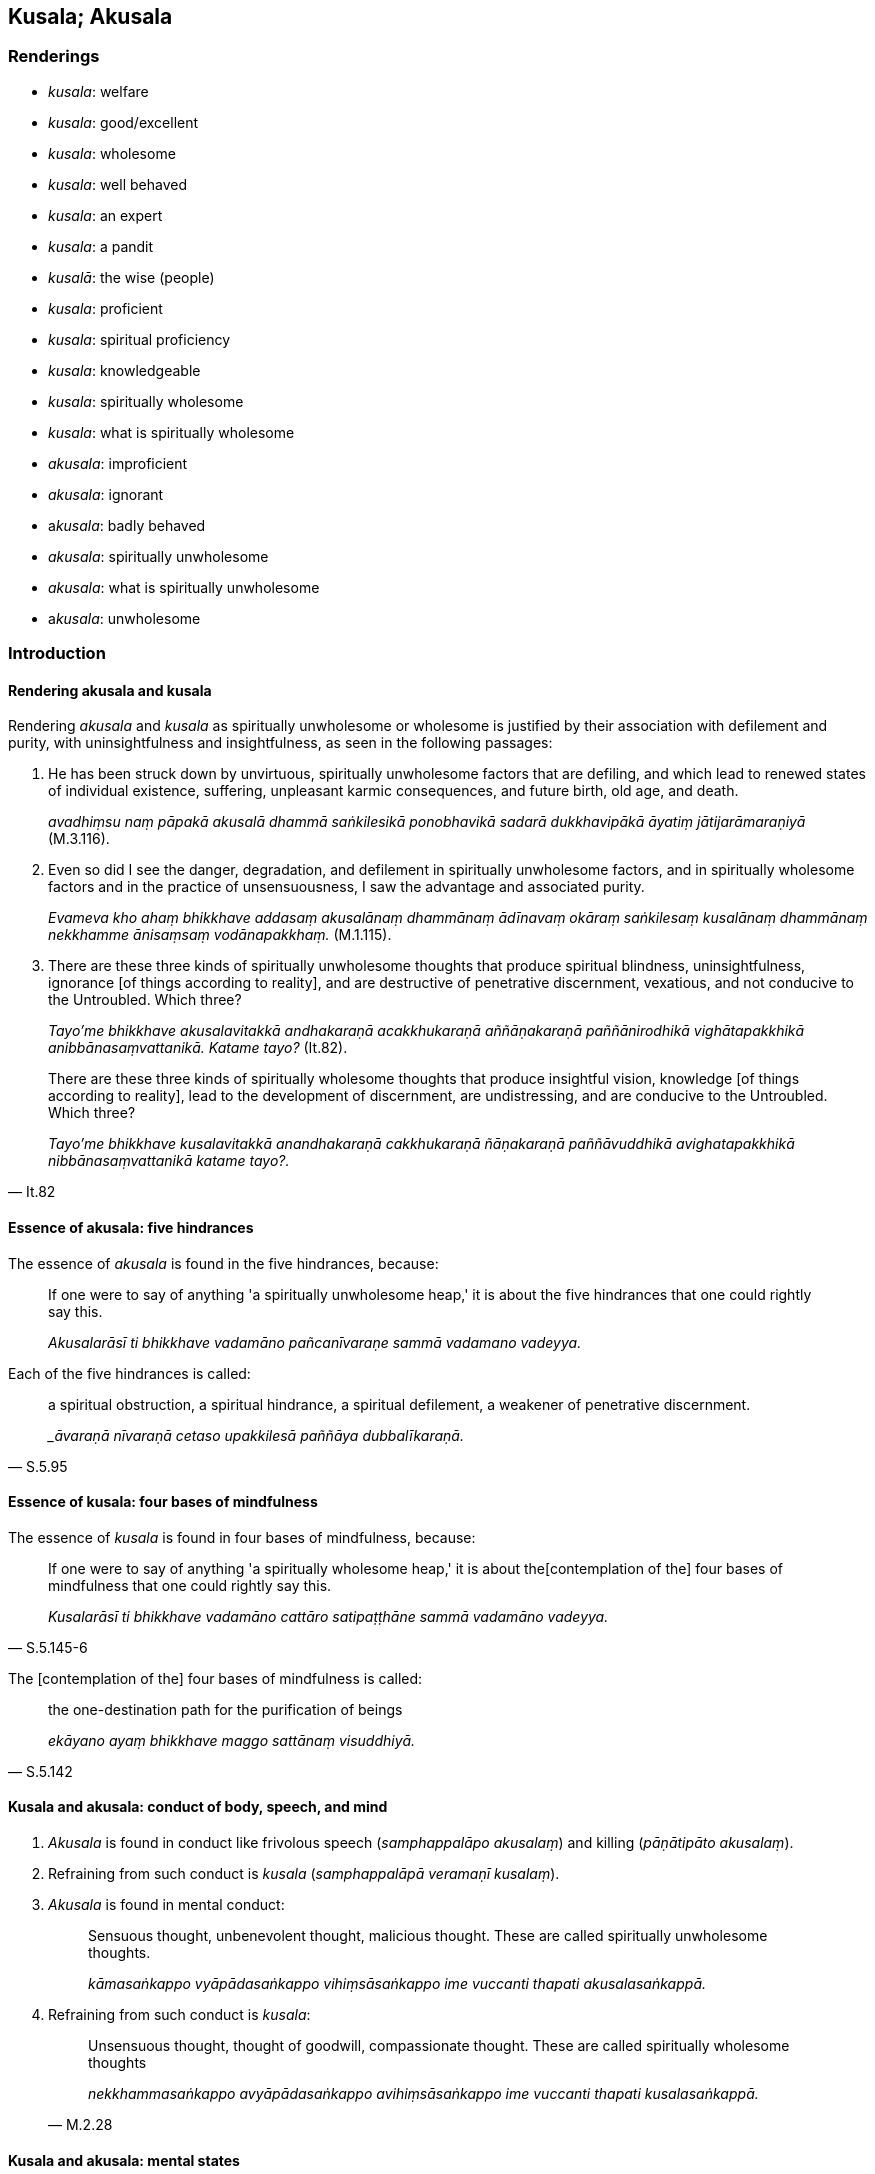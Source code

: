 == Kusala; Akusala

=== Renderings

- _kusala_: welfare

- _kusala_: good/excellent

- _kusala_: wholesome

- _kusala_: well behaved

- _kusala_: an expert

- _kusala_: a pandit

- _kusalā_: the wise (people)

- _kusala_: proficient

- _kusala_: spiritual proficiency

- _kusala_: knowledgeable

- _kusala_: spiritually wholesome

- _kusala_: what is spiritually wholesome

- _akusala_: improficient

- _akusala_: ignorant

- a__kusala__: badly behaved

- _akusala_: spiritually unwholesome

- _akusala_: what is spiritually unwholesome

- a__kusala__: unwholesome

=== Introduction

==== Rendering akusala and kusala

Rendering _akusala_ and _kusala_ as spiritually unwholesome or wholesome is 
justified by their association with defilement and purity, with 
uninsightfulness and insightfulness, as seen in the following passages:

1. He has been struck down by unvirtuous, spiritually unwholesome factors that 
are defiling, and which lead to renewed states of individual existence, 
suffering, unpleasant karmic consequences, and future birth, old age, and death.
+
****
_avadhiṃsu naṃ pāpakā akusalā dhammā saṅkilesikā ponobhavikā 
sadarā dukkhavipākā āyatiṃ jātijarāmaraṇiyā_ (M.3.116).
****

2. Even so did I see the danger, degradation, and defilement in spiritually 
unwholesome factors, and in spiritually wholesome factors and in the practice 
of unsensuousness, I saw the advantage and associated purity.
+
****
_Evameva kho ahaṃ bhikkhave addasaṃ akusalānaṃ dhammānaṃ ādīnavaṃ 
okāraṃ saṅkilesaṃ kusalānaṃ dhammānaṃ nekkhamme ānisaṃsaṃ 
vodānapakkhaṃ._ (M.1.115).
****

3. There are these three kinds of spiritually unwholesome thoughts that produce 
spiritual blindness, uninsightfulness, ignorance [of things according to 
reality], and are destructive of penetrative discernment, vexatious, and not 
conducive to the Untroubled. Which three?
+
****
_Tayo'me bhikkhave akusalavitakkā andhakaraṇā acakkhukaraṇā 
aññāṇakaraṇā paññānirodhikā vighātapakkhikā 
anibbānasaṃvattanikā. Katame tayo?_ (It.82).
****

[quote, It.82]
____
There are these three kinds of spiritually wholesome thoughts that produce 
insightful vision, knowledge [of things according to reality], lead to the 
development of discernment, are undistressing, and are conducive to the 
Untroubled. Which three?

_Tayo'me bhikkhave kusalavitakkā anandhakaraṇā cakkhukaraṇā 
ñāṇakaraṇā paññāvuddhikā avighatapakkhikā nibbānasaṃvattanikā 
katame tayo?._
____

==== Essence of akusala: five hindrances

The essence of _akusala_ is found in the five hindrances, because:

____
If one were to say of anything 'a spiritually unwholesome heap,' it is about 
the five hindrances that one could rightly say this.

_Akusalarāsī ti bhikkhave vadamāno pañcanīvaraṇe sammā vadamano 
vadeyya._
____

Each of the five hindrances is called:

[quote, S.5.95]
____
a spiritual obstruction, a spiritual hindrance, a spiritual defilement, a 
weakener of penetrative discernment.

__āvaraṇā nīvaraṇā cetaso upakkilesā paññāya dubbalīkaraṇā._
____

==== Essence of kusala: four bases of mindfulness

The essence of _kusala_ is found in four bases of mindfulness, because:

[quote, S.5.145-6]
____
If one were to say of anything 'a spiritually wholesome heap,' it is about the 
&#8203;[contemplation of the] four bases of mindfulness that one could rightly say 
this.

_Kusalarāsī ti bhikkhave vadamāno cattāro satipaṭṭhāne sammā 
vadamāno vadeyya._
____

The [contemplation of the] four bases of mindfulness is called:

[quote, S.5.142]
____
the one-destination path for the purification of beings

_ekāyano ayaṃ bhikkhave maggo sattānaṃ visuddhiyā._
____

==== Kusala and akusala: conduct of body, speech, and mind

1. _Akusala_ is found in conduct like frivolous speech (_samphappalāpo 
akusalaṃ_) and killing (_pāṇātipāto akusalaṃ_).

2. Refraining from such conduct is _kusala_ (_samphappalāpā veramaṇī 
kusalaṃ_).

3. _Akusala_ is found in mental conduct:
+
____
Sensuous thought, unbenevolent thought, malicious thought. These are called 
spiritually unwholesome thoughts.

_kāmasaṅkappo vyāpādasaṅkappo vihiṃsāsaṅkappo ime vuccanti thapati 
akusalasaṅkappā._
____

4. Refraining from such conduct is _kusala_:
+
[quote, M.2.28]
____
Unsensuous thought, thought of goodwill, compassionate thought. These are 
called spiritually wholesome thoughts

_nekkhammasaṅkappo avyāpādasaṅkappo avihiṃsāsaṅkappo ime vuccanti 
thapati kusalasaṅkappā._
____

==== Kusala and akusala: mental states

_Akusala_ is found in mental states:

[quote, M.1.47]
____
Greed is spiritually unwholesome

_abhijjhā akusalaṃ_

Ill will is spiritually unwholesome

_vyāpādo akusalaṃ_

Wrong view [of reality] is spiritually unwholesome

_micchādiṭṭhi akusalaṃ_

_Kusala_ is found in their opposites.

Non-greed is spiritually wholesome

_anabhijjhā kusalaṃ_

Goodwill is spiritually wholesome

_avyāpādo kusalaṃ_

Right perception [of reality] is spiritually wholesome

_sammādiṭṭhi kusalaṃ._
____

==== People and objects: not kusala or akusala

Therefore people and objects (apart from mental objects) are not spiritually 
wholesome or unwholesome. Neither, in themselves, are religious teachings, 
which instead we call 'wholesome' and 'unwholesome':

[quote, A.1.190]
____
Kālāmas, if you yourselves should consider: "These teachings are wholesome... 
you should accept and abide by them.

_Yadā tumhe kālāmā attanā'va jāneyyātha ime dhammā kusalā... atha 
tumhe kālāmā upasampajja vihareyyātha_
____

[quote, A.1.190]
____
Kālāmas, if you yourselves should consider: "These teachings are 
unwholesome... you should abandon them.

_Yadā tumhe kālāmā attanāva jāneyyātha ime dhammā akusalā... atha 
tumhe kālāmā pajaheyyātha._
____

But the practice of religious teachings is a different matter:

[quote, A.5.241]
____
Wrong view [of reality], wrong thought, wrong speech, wrong conduct, wrong 
means of livelihood, wrong endeavour, wrong mindfulness, wrong inward 
collectedness, wrong knowledge [of things according to reality], wrong 
liberation [from perceptually obscuring states]: this is called spiritually 
unwholesome.

_Micchādiṭṭhi micchāsaṅkappo micchāvācā micchākammanto 
micchāājīvo micchāvāyāmo micchāsati micchāsamādhi micchāñāṇaṃ 
micchāvimutti idaṃ vuccati bhikkhave akusalaṃ._
____

[quote, A.5.241]
____
Right perception [of reality], right thought, right speech, right conduct, 
right means of livelihood, right endeavour, right mindfulness, right inward 
collectedness, right knowledge [of things according to reality], right 
liberation [from perceptually obscuring states]: this is called spiritually 
wholesome.

_Sammādiṭṭhi sammāsaṅkappo sammāvācā sammākammanto sammāājīvo 
sammāvāyāmo sammāsati sammāsamādhi sammāñāṇaṃ sammāvimutti idaṃ 
vuccati bhikkhave kusalan ti._
____

=== Illustrations

.Illustration
====
kusalaṃ

welfare
====

[quote, Sn.v.981]
____
He asked after his comfort and welfare.

_Sukhañca kusalaṃ pucchi._
____

.Illustration
====
kusalā

wholesome
====

[quote, Sn.p.139]
____
These teachings which are wholesome, noble, and which lead to deliverance [from 
suffering] and to enlightenment.

_Ye te bhikkhave kusalā dhammā ariyā niyyānikā sambodhagāmino._
____

.Illustration
====
kusalā

wholesome
====

[quote, A.1.190]
____
Kālāmas, if you yourselves should consider: "These teachings are wholesome... 
you should accept and abide by them.

_Yadā tumhe kālāmā attanā'va jāneyyātha ime dhammā kusalā... atha 
tumhe kālāmā upasampajja vihareyyātha_
____

.Illustration
====
akusalehi

unwholesome
====

[quote, A.4.11-13]
____
A person whose spiritual qualities are wholly black and unwholesome

_samannāgato hoti ekanta kāḷakehi akusalehi dhammehī._
____

.Illustration
====
akusalā

unwholesome
====

[quote, A.1.190]
____
Kālāmas, if you yourselves should consider: "These teachings are 
unwholesome... you should abandon them.

_Yadā tumhe kālāmā attanāva jāneyyātha ime dhammā akusalā... atha 
tumhe kālāmā pajaheyyātha._
____

.Illustration
====
kusalaṃ

good
====

____
&#8203;[He would reflect:] "Since I received something, that is alright," or "Since I 
received nothing, that is good."

_Alatthaṃ yadidaṃ sādhu nālatthaṃ kusalaṃ iti_
____

[quote, Sn.v.712]
____
Being the same in either event, he [would] return to that same tree._

_Ubhayeneva so tādī rukkhaṃvupanivattati._
____

.Illustration
====
kusalā

good/excellent
====

[quote, S.5.374]
____
I would not say anything about Mahānāma the Sakyan except what is excellent 
and good.

_mahānāma sakkaṃ na kiñci vadāmi aññatra kalyāṇā aññatra kusalā 
ti._
____

COMMENT

_Kalyāṇā_ and _kusalā_ are synonyms here. Both could be rendered 
'excellent' or 'good.'

.Illustration
====
kusalā

the wise
====

[quote, Sn.v.830]
____
One should not dispute. Spiritual purity is not attained thereby, say the wise.

_na hi tena suddhiṃ kusalā vadanti._
____

.Illustration
====
kusalo

well behaved
====

[quote, Sn.v.536]
____
Whoever in this world amongst those living the religious life has attained the 
&#8203;[supreme] attainment, who is well behaved always, who understands the teaching, 
who is attached to nothing, who is liberated [from perceptually obscuring 
states], and in whom there are no states of repugnance, he is one of good 
conduct.

_Yo idha caraṇesu pattipatto kusalo sabbadā ājānāti dhammaṃ +
Sabbattha na sajjati vimutto paṭighā yassa na santi caraṇavā so._
____

.Illustration
====
kusalo

proficient
====

[quote, Th.v.1194]
____
In a moment I can fashion the bodily forms of 100,000 people. I am proficient 
in supernormal transformations. I am master of psychic power.

_Ahaṃ vikubbanāsu kusalo vasībhūtomhi iddhiyā._
____

.Illustration
====
kusalo

proficient
====

A meditator (_jhāyī_) can be:

____
proficient in attaining inward collectedness but improficient in maintaining 
inward collectedness

_samādhismiṃ samāpattikusalo hoti na samādhismiṃ ṭhitikusalo._
____

[quote, S.3.264-269]
____
proficient in maintaining inward collectedness but improficient in emerging 
from inward collectedness

_samādhismiṃ ṭhitikusalo hoti na samādhismiṃ vuṭṭhānakusalo._
____

.Illustration
====
kusalo

proficient
====

[quote, A.5.155]
____
Someone declares his arahantship. The Perfect One or his disciple who is a 
meditator, proficient in attaining inward collectedness, proficient in reading 
others' minds, proficient in reading the habits of others' minds, closely 
examines, questions and talks with him.

_tathāgato vā tathāgatasāvako vā jhāyī samāpattikusalo paracittakusalo 
paracittapariyāyakusalo samanuyuñjati samanugāhati samanubhāsati._
____

.Illustration
====
kusalena

proficient
====

[quote, Th.v.158]
____
With [the assistance of] the enlightened kinsman of the Sun clan, who is 
proficient in methods of teaching, having applied myself properly [to the 
eightfold path] I removed my mind from states of individual existence

_Upāyakusalenāhaṃ buddhenādiccabandhunā +
Yoniso paṭipajjitvā bhave cittaṃ udabbahinti._
____

.Illustration
====
kusalaṃ

spiritually wholesome; kusalaṃ, spiritual proficiency
====

____
An individual endowed with which ten qualities is one whom I describe as being 
perfect in what is spiritually wholesome, of the highest spiritual proficiency, 
an invincible ascetic who has attained the supreme attainment?

_sampannakusalaṃ paramakusalaṃ uttamapattipattaṃ samaṇaṃ ayojjhaṃ_
____

[quote, M.2.29]
____
The one possessed of the right perception [of reality] of a finished 
disciple... the right liberation [from perceptually obscuring states] of a 
finished disciple.

_asekhāya sammādiṭṭhiyā samannāgato hoti... asekhāya sammāvimuttiyā 
samannāgato hoti._
____

.Illustration
====
akusala

improficient
====

[quote, Vin.2.159]
____
Then that poor tailor, having kneaded mud and made bricks, erected wattle and 
daub walls. But because he was improficient, the piling was crooked and the 
wall fell down.

_Atha kho so daḷiddo tunnavāyo sāmaṃ cikkhallaṃ madditvā 
iṭṭhakāyo cinitvā kuḍḍaṃ uṭṭhāpesi. Tena akusalakena citā 
vaṅkā bhitti paripati._
____

.Illustration
====
kusalo

knowledgeable
====

____
On what grounds, bhante, can a bhikkhu be called knowledgeable about elements 
of existence?

_Kittāvatā pana bhante dhātukusalo bhikkhu ti alaṃ vacanāyā ti._
____

____
There are these eighteen elements of sensation, Ānanda:

_Aṭṭhārasa kho imā ānanda dhātuyo:_
____

____
The phenomenon of sight... phenomenon of advertence to the mental field.

_cakkhudhātu... manoviññāṇadhātu ti_
____

[quote, M.3.62]
____
Through knowing and seeing these eighteen elements of sensation [according to 
reality], Ānanda, a bhikkhu can be called knowledgeable about elements of 
existence.

_Imā kho ānanda aṭṭhārasa dhātuyo yato jānāti passati ettāvatā pi 
kho ānanda dhātukusalo bhikkhū ti alaṃ vacanāyā ti._
____

.Illustration
====
akusalo

unknowledgeable
====

[quote, A.5.359]
____
A cowherd cannot help his herd to prosper if he does not know about bodily 
form, and is unknowledgeable about physical characteristics

_na rūpaññū hoti na lakkhaṇa kusalo hoti._
____

.Illustration
====
kusalo

knowledgeable; akusalo, ignorant
====

____
'The man ignorant of the path' represents the common man.

_puriso amaggakusalo ti kho tissa puthujjanassetaṃ adhivacanaṃ_
____

[quote, S.3.108-9]
____
'The man knowledgeable about the path' represents the Perfect One, the Arahant, 
the Perfectly Enlightened One.

_Puriso maggakusalo ti kho tissa tathāgatassetaṃ adhivacanaṃ arahato 
sammāsambuddhassa._
____

.Illustration
====
kusalo

pandit
====

[quote, Sn.v.978]
____
Maintaining their own dogmatic views, contentious, different [so-called] 
pandits say: "Whoever knows this knows Perfect Truth. Whoever rejects it is not 
spiritually perfected."

_Sakaṃ sakaṃ diṭṭhiṃ paribbasānā vigayha nānā kusalā vadanti +
Yo evaṃ jānāti sa vedi dhammaṃ idaṃ paṭikkosamakevalī so._
____

.Illustration
====
kusalo

expert
====

[quote, M.1.395-6]
____
Bhante, I am well known as a charioteer, and an expert in the parts of a 
chariot. All the parts of a chariot are well known to me.

_Ahaṃ hi bhante rathiko saññato kusalo rathassa aṅgapaccaṅgānaṃ 
sabbāni me rathassa aṅgapaccaṅgāni suviditāni._
____

.Illustration
====
akusale

badly behaved
====

[quote, Vin.1.315]
____
Bhante, a transgression overcame us, in that, foolishly, stupidly, and badly 
behaved, we suspended a pure bhikkhu, not an offender, without cause, without 
reason.

_accayo no bhante accagamā yathā bāle yathā mūḷhe yathā akusale ye 
mayaṃ suddhaṃ bhikkhuṃ anāpattikaṃ avatthusmiṃ akāraṇe 
ukkhipimha._
____

.Illustration
====
akusalaṃ

badly behaved
====

[quote, D.1.85]
____
'A transgression overcame me, bhante, in that, foolishly, stupidly, and badly 
behaved, I deprived my father of life -- a righteous man, a righteous king -- 
for the sake of sovereign rulership.'

_Accayo maṃ bhante accagamā yathābālaṃ yathāmūḷhaṃ yathā 
akusalaṃ yo'haṃ pītaraṃ dhammikaṃ dhammarājānaṃ issariyassa 
kāraṇā jīvitā voropesiṃ._
____

.Illustration
====
kusalesu

spiritually wholesome
====

____
Also, bhante, the Blessed One's teaching concerning spiritually wholesome 
factors is unsurpassed.

_Aparaṃ pana bhante etadānuttariyaṃ yathā bhagavā dhammaṃ deseti 
kusalesu dhammesu._
____

[quote, D.3.102]
____
That is, these spiritually wholesome factors: the [contemplation of the] four 
bases of mindfulness, the four modes of right inward striving, the four paths 
to psychic power, the five spiritual faculties, the five spiritual powers, the 
seven factors of enlightenment, the eightfold path.

_Tatrime kusalā dhammā seyyathīdaṃ cattāro satipaṭṭhānā cattāro 
sammappadhānā cattāro iddhipādā pañcindriyāni pañca balāni satta 
bojjhaṅgā ariyo aṭṭhaṅgiko maggo._
____

.Illustration
====
kusala

spiritually wholesome; akusala, spiritually unwholesome
====

• Three spiritually unwholesome ways of thought: sensuous thought, 
unbenevolent thought, and malicious thought. +
_Tayo akusalavitakkā: kāmavitakko vyāpādavitakko vihiṃsāvitakko_.

• Three spiritually wholesome ways of thought: unsensuous thought, benevolent 
thought, compassionate thought. +
_Tayo kusalavitakkā: nekkhammavitakko avyāpādavitakko avihiṃsāvitakko_ 
(D.3.215).

.Illustration
====
akusalehi

spiritually unwholesome
====

[quote, M.1.303]
____
Secluded from sensuous pleasures and spiritually unwholesome factors, a bhikkhu 
enters and abides in first jhāna, which is accompanied by thinking and 
pondering, and rapture and physical pleasure born of seclusion [from sensuous 
pleasures and spiritually unwholesome factors].

_Idhāvuso visākha bhikkhu vivicceva kāmehi vivicca akusalehi dhammehi 
savitakkaṃ savicāraṃ vivekajaṃ pītisukhaṃ paṭhamaṃ jhānaṃ 
upasampajja viharati._
____

.Illustration
====
akusalā

spiritually unwholesome
====

[quote, S.4.178]
____
In seeing a visible object via the visual sense, do not grasp its aspects and 
features. Since by abiding with the faculty of sight unrestrained [from 
attraction and repulsion, through mindfulness], greed, dejection, and 
unvirtuous, spiritually unwholesome factors would pursue you.

_Cakkhunā rūpaṃ disvā mā nimittaggāhino ahuvattha mānuvyañjanaggāhino 
yatvādhikaraṇamenaṃ cakkhundriyaṃ asaṃvutaṃ viharantaṃ 
abhijjhādomanassā pāpakā akusalā dhammā anvāssaveyyuṃ._
____

.Illustration
====
kusala

spiritually wholesome
====

[quote, M.1.163]
____
'Having gone forth [into the ascetic life] in search of what is spiritually 
wholesome, seeking the supreme state of sublime peace, I approached Āḷāra 
Kālāma.'

_So evaṃ pabbajito samāno kiṃkusalagavesī anuttaraṃ santivarapadaṃ 
pariyesamāno yena āḷāro kālāmo tenupasaṅkamiṃ._
____

.Illustration
====
akusala

spiritually unwholesome
====

____
How is a bhikkhu an ascetic?

_Kathañca bhikkhave bhikkhu samaṇo hoti?_
____

[quote, M.1.280]
____
He has quieted down unvirtuous, spiritually unwholesome factors that are 
defiling, and which lead to renewed states of individual existence, suffering, 
unpleasant karmic consequences, and future birth, old age, and death.

_Samitāssa honti pāpakā akusalā dhammā saṅkilesikā ponobhavikā sadarā 
dukkhavipākā āyatiṃ jātijarāmaraṇīyā._
____

.Illustration
====
akusala

spiritually unwholesome
====

There are these three kinds of spiritually unwholesome thinking 
(_akusalavitakkā_). Which three?

____
thinking concerned with not wanting to be despised;

_anavaññattipaṭisaṃyutto vitakko_
____

____
thinking concerned with gains, honour, and renown

_lābhasakkārasilokapaṭisaṃyutto vitakko_
____

[quote, It.72]
____
thinking concerned with feeling sorry for others

_parānuddayatāpaṭisaṃyutto vitakko._
____

.Illustration
====
kusalānaṃ

spiritually wholesome; akusalānaṃ, spiritually unwholesome
====

____
If, friends, one could enter and abide amidst spiritually unwholesome factors 
and dwell happily in this very lifetime, without distress, vexation, and 
anguish, and if, with the break up of the body, after death, one could expect 
the realm of happiness, then the Blessed One would not praise the abandonment 
of spiritually unwholesome factors.

_Akusale cāvuso dhamme upasampajja viharato diṭṭhe ceva dhamme sukho 
vihāro abhavissa avighāto anupāyāso apariḷāho kāyassa ca bhedā 
parammaraṇā sugati pāṭikaṅkhā nayidaṃ bhagavā akusalānaṃ 
dhammānaṃ pahānaṃ vaṇṇeyya._
____

____
But because one who enters and abides amidst spiritually unwholesome factors 
abides in misery in this very lifetime, with distress, vexation, and anguish, 
and because he can expect [rebirth in] the plane of misery with the demise of 
the body at death, the Blessed One praises the abandonment of spiritually 
unwholesome factors.

_Yasmā ca kho āvuso. Akusale dhamme upasampajja viharato diṭṭheva dhamme 
dukkho vihāro savighāto saupāyāso sapariḷāho kāyassa ca bhedā 
parammaraṇā duggati pāṭikaṅkhā tasmā bhagavā akusalānaṃ 
dhammānaṃ pahānaṃ vaṇṇeti._
____

____
"If, friends, one who enters and abides amidst spiritually wholesome factors 
would abide in misery in this very lifetime, with distress, vexation, and 
anguish, and if, with the demise of the body at death, he could expect [rebirth 
in] the plane of misery, then the Blessed One would not praise the undertaking 
of spiritually wholesome factors.

_Kusale cāvuso dhamme upasampajja viharato diṭṭhe ceva dhamme dukkho 
vihāro abhavissa savighāto saupāyāso sapariḷāho kāyassa ca bhedā 
parammaraṇā duggati pāṭikaṅkhā nayidaṃ bhagavā kusalānaṃ 
dhammānaṃ upasampadaṃ vaṇṇeyya_
____

[quote, S.3.8-9]
____
But because one who enters and abides amidst spiritually wholesome factors 
abides happily in this very lifetime, without distress, vexation, and anguish, 
and because he can expect the realm of happiness with the demise of the body at 
death, the Blessed One praises the undertaking of spiritually wholesome 
factors."

_Yasmā ca kho āvuso kusale dhamme upasampajja viharato diṭṭhe ceva dhamme 
sukho vihāro avighāto anupāyāso apariḷāho kāyassa ca bhedā 
parammaraṇā sugati pāṭikaṅkhā tasmā bhagavā kusalānaṃ 
dhammānaṃ upasampadaṃ vaṇṇetī ti._
____

.Illustration
====
kusalaṃ

spiritually wholesome; kusala, what is spiritually wholesome
====

And what is spiritually wholesome (_katamañcāvuso kusalaṃ_)?

____
refraining from killing is spiritually wholesome

_pāṇātipātā veramaṇī kusalaṃ_
____

____
refraining from stealing is spiritually wholesome

_adinnādānā veramaṇī kusalaṃ_
____

____
refraining from sexual misconduct is spiritually wholesome

_kāmesumicchācārā veramaṇī kusalaṃ_
____

____
refraining from lying is spiritually wholesome

_musāvādā veramaṇī kusalaṃ_
____

____
refraining from malicious speech is spiritually wholesome

_pisuṇāya vācāya veramaṇī kusalaṃ_
____

____
refraining from harsh speech is spiritually wholesome

_pharusāya vācāya veramaṇī kusalaṃ_
____

____
refraining from frivolous speech is spiritually wholesome

_samphappalāpā veramaṇī kusalaṃ_
____

____
non-greed is spiritually wholesome

_anabhijjhā kusalaṃ_
____

____
goodwill is spiritually wholesome

_avyāpādo kusalaṃ_
____

____
right perception [of reality] is spiritually wholesome

_sammādiṭṭhi kusalaṃ_
____

____
And what is the origin of what is spiritually wholesome

_katamañcāvuso kusalamūlaṃ_
____

____
Non-greed is an origin of what is spiritually wholesome.

_alobho kusalamūlaṃ_
____

____
Non-hatred is an origin of what is spiritually wholesome.

_adoso kusalamūlaṃ_
____

[quote, M.1.47]
____
Discernment of reality is an origin of what is spiritually wholesome.

_amoho kusalamūlaṃ._
____

.Illustration
====
akusalā

spiritually unwholesome; kusala, what is spiritually wholesome
====

[quote, M.1.119]
____
When a bhikkhu is focusing on some meditation object that arouses unvirtuous, 
spiritually unwholesome thoughts connected with desire, hatred, and 
undiscernment of reality, then he should focus on some other meditation object 
connected with what is spiritually wholesome.

_Idha bhikkhave bhikkhunā yaṃ nimittaṃ āgamma yaṃ nimittaṃ 
manasikaroto uppajjanti pāpakā akusalā vitakkā chandūpasaṃhitāpi 
dosūpasaṃhitāpi mohūpasaṃhitāpi tena bhikkhave bhikkhunā tamhā 
nimittā aññaṃ nimittaṃ manasikātabbaṃ kusalūpasaṃhitaṃ._
____

.Illustration
====
kusalaṃ

spiritually wholesome; akusalaṃ, spiritually unwholesome
====

____
What is spiritually unwholesome?

_Katamañca bhikkhave akusalaṃ_
____

____
The tenfold path of wrong factors.

_micchādiṭṭhi micchāsaṅkappo micchāvācā micchākammanto 
micchāājīvo micchāvāyāmo micchāsati micchāsamādhi micchāñāṇaṃ 
micchāvimutti._
____

____
This is called spiritually unwholesome

_Idaṃ vuccati bhikkhave akusalaṃ._
____

____
What is spiritually wholesome?

_katamañca bhikkhave kusalaṃ_
____

____
The tenfold path of right factors.

_sammādiṭṭhi sammāsaṅkappo sammāvācā sammākammanto sammāājīvo 
sammāvāyāmo sammāsati sammāsamādhi sammāñāṇaṃ sammāvimutti._
____

[quote, A.5.241]
____
This is called spiritually wholesome

_Idaṃ vuccati bhikkhave kusalan ti._
____

.Illustration
====
kusala

spiritually wholesome
====

____
Bhikkhus, there are these four streams of merit, streams of what is spiritually 
wholesome, conditions that nourish happiness. What four?

_puññābhisandā kusalābhisandā sukhassāhārā_
____

[quote, S.5.391]
____
In this regard, a noble disciple has unshakeable faith in the [perfection of 
the] Buddha's [transcendent insight]... in the [significance of the] 
teaching... in the [praiseworthiness of the] community of disciples' 
&#8203;[application to the practice]... possesses the virtues dear to the Noble Ones

_ariyasāvako buddhe... dhamme... saṅghe aveccappasādena samannāgato 
hoti... ariyakantehi sīlehi samannāgato hoti._
____

.Illustration
====
akusalehi

spiritually unwholesome
====

[quote, A.2.12]
____
He is emancipated from unvirtuous, spiritually unwholesome factors that are 
defiling and which lead to renewed states of individual existence, suffering, 
unpleasant karmic consequences, and future birth, old age, and death.

_Visaṃyutto pāpakehi akusalehi dhammehi saṅkilesikehi ponobhavikehi 
sadarehi dukkhavipākehi āyatiṃ jātijarāmaraṇikehi._
____

.Illustration
====
kusalānaṃ

spiritually wholesome
====

[quote, D.3.58]
____
It is by the undertaking of spiritually wholesome factors that this merit 
increases.

_Kusalānaṃ bhikkhave dhammānaṃ samādānahetu evamidaṃ puññaṃ 
pavaḍḍhati._
____

.Illustration
====
akusalaṃ

spiritually unwholesome; kusalaṃ, spiritually wholesome
====

____
Conduct produced from, born of, due to, originated by greed, hatred, and 
undiscernment of reality is spiritually unwholesome and blameworthy.

_yaṃ bhikkhave lobhapakataṃ... dosapakataṃ... mohapakataṃ kammaṃ 
mohajaṃ mohanidānaṃ mohasamudayaṃ taṃ kammaṃ akusalaṃ taṃ 
kammaṃ sāvajjaṃ_
____

____
It has unpleasant karmic consequences and leads to the [further] origination of 
karmically consequential conduct. It does not lead to the ending of karmically 
consequential conduct.

_taṃ kammaṃ dukkhavipākaṃ taṃ kammaṃ kammasamudayāya saṃvattati. 
Na taṃ kammaṃ kammanirodhāya saṃvattati._
____

____
Conduct produced from, born of, due to, originated by non-greed, non-hatred, 
and discernment of reality is spiritually wholesome and blameless.

_yaṃ bhikkhave alobho... adoso... amohapakataṃ kammaṃ amohajaṃ 
amohanidānaṃ amohasamudayaṃ. Taṃ kammaṃ kusalaṃ taṃ kammaṃ 
anavajjaṃ_
____

[quote, A.1.263]
____
It has pleasant karmic consequences and leads to the ending of karmically 
consequential conduct. It does not lead to the origination of karmically 
consequential conduct.

_taṃ kammaṃ sukhavipākaṃ taṃ kammaṃ kammanirodhāya. Na taṃ 
kammaṃ kammasamudayāya saṃvattati._
____

.Illustration
====
kusalesu

spiritually unwholesome
====

[quote, D.3.145-6]
____
He was resolute in applying himself to spiritually wholesome factors... By 
undertaking that karmically consequential conduct, heaping it up, lavishly and 
abundantly, with the demise of the body at death he was reborn in the realm of 
happiness, in the heavenly worlds.

_daḷhasamādāno ahosi kusalesu dhammesu... so tassa kammassa katattā 
upacitattā ussannattā vipulantā kāyassa bhedā parammaraṇā sugatiṃ 
saggaṃ lokaṃ upapajjati._
____

